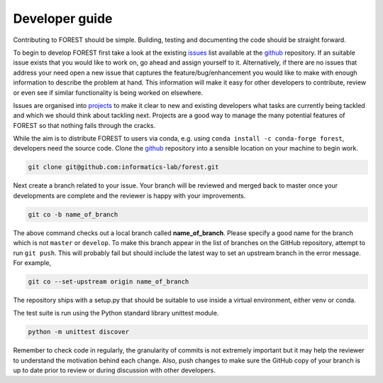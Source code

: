 
Developer guide
===============

Contributing to FOREST should be simple. Building, testing and documenting
the code should be straight forward.

To begin to develop FOREST first take a look at
the existing issues_ list available at the github_ repository. If an
suitable issue exists that you would like to work on, go ahead and
assign yourself to it. Alternatively, if there are no issues that address
your need open a new issue that captures the feature/bug/enhancement you would
like to make with enough information to describe the problem at hand. This
information will make it easy for other developers to contribute, review
or even see if similar functionality is being worked on elsewhere.

Issues are organised into projects_ to make it clear to new
and existing developers what tasks are currently being tackled and which
we should think about tackling next. Projects are a good way to manage
the many potential features of FOREST so that nothing falls through the cracks.

While the aim is to distribute FOREST to users via conda, e.g.
using ``conda install -c conda-forge forest``, developers need the source code.
Clone the github_ repository into a sensible location on your machine to begin
work.

.. code::

   git clone git@github.com:informatics-lab/forest.git

Next create a branch related to your issue. Your branch will
be reviewed and merged back to master once your developments
are complete and the reviewer is happy with your improvements.

.. code::

   git co -b name_of_branch

The above command checks out a local branch called **name_of_branch**. Please
specify a good name for the branch which is not ``master`` or ``develop``.
To make this branch appear in the list of branches on the GitHub repository,
attempt to run ``git push``. This will probably fail but should include the
latest way to set an upstream branch in the error message. For example,

.. code::

   git co --set-upstream origin name_of_branch

The repository ships with a setup.py that should be suitable to
use inside a virtual environment, either venv or conda.

The test suite is run using the Python standard library unittest module.

.. code::

   python -m unittest discover

Remember to check code in regularly, the granularity of commits is not
extremely important but it may help the reviewer to understand the motivation
behind each change. Also, push changes to make sure the GitHub copy of your
branch is up to date prior to review or during discussion with other developers.



.. _github: https://github.com/informatics-lab/forest
.. _issues: https://github.com/informatics-lab/forest/issues
.. _projects: https://github.com/informatics-lab/forest/projects
